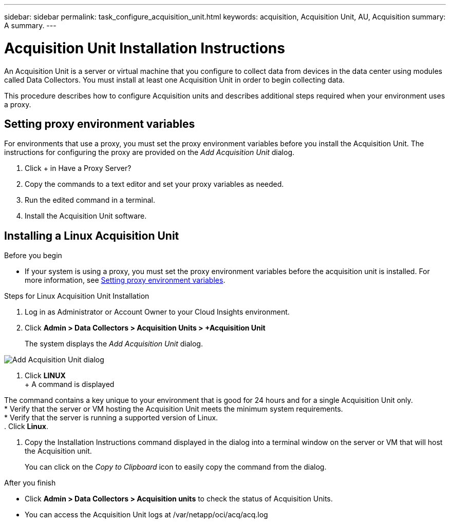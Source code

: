 ---
sidebar: sidebar
permalink: task_configure_acquisition_unit.html
keywords: acquisition, Acquisition Unit, AU, Acquisition
summary: A summary.
---

= Acquisition Unit Installation Instructions

:toc: macro
:hardbreaks:
:toclevels: 1
:nofooter:
:icons: font
:linkattrs:
:imagesdir: ./media/

[.lead]
An Acquisition Unit is a server or virtual machine that you configure to collect data from devices in the data center using modules called Data Collectors. You must install at least one Acquisition Unit in order to begin collecting data. 


This procedure describes how to configure Acquisition units and describes additional steps required when your environment uses a proxy. 


 






== Setting proxy environment variables

For environments that use a proxy, you must set the proxy environment variables before you install the Acquisition Unit. The instructions for configuring the proxy are provided on the _Add Acquisition Unit_  dialog. 

. Click + in Have a Proxy Server?
. Copy the commands to a text editor and set your proxy variables as needed.
. Run the edited command in a terminal.
. Install the Acquisition Unit software.

== Installing a Linux Acquisition Unit

.Before you begin

* If your system is using a proxy, you must set the proxy environment variables before the acquisition unit is installed. For more information, see <<Setting proxy environment variables>>. 

.Steps for Linux Acquisition Unit Installation 

. Log in as Administrator or Account Owner to your Cloud Insights environment. 
. Click *Admin > Data Collectors > Acquisition Units > +Acquisition Unit* 
+
The system displays the _Add Acquisition Unit_ dialog.

image:AddAcqDialog.png[Add Acquisition Unit dialog]

. Click *LINUX*
+ A command is displayed

The command contains a key unique to your environment that is good for 24 hours and for a single Acquisition Unit only. 
* Verify that the server or VM hosting the Acquisition Unit meets the minimum system requirements. 
* Verify that the server is running a supported version of Linux.
. Click *Linux*.  

. Copy the Installation Instructions command displayed in the dialog into a terminal window on the server or VM that will host the Acquisition unit.  
+
You can click on the _Copy to Clipboard_ icon to easily copy the command from the dialog.


//== Installing a Windows Acquisition Unit

//.Before you begin

//* If your system is using a proxy, you must set the proxy environment variables before the acquisition unit is installed. For more information, see <<Setting proxy environment variables>>. 

//.Steps for Windows Acquisition Unit 

//. Log in as Administrator or Account Owner to your Cloud Insights environment. 
// . Open the *Add Acquisition Unit* dialog by either of the methods above.
//. Choose *Windows*.  
//. Verify that your server or VM meets the minimum requirements shown. You can view more detailed Acquisition Unit requirements link:concept_acquisition_unit_requirements.html[here].
//. Verify your server or VM is running one of the supported operating system versions.

//. REMAINING STEPS TBD

.After you finish

* Click *Admin > Data Collectors > Acquisition units* to check the status of Acquisition Units. 
* You can access the Acquisition Unit logs at /var/netapp/oci/acq/acq.log
